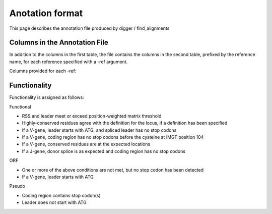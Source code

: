.. _annotation:

Anotation format
================

This page describes the annotation file produced by digger / find_alignments

Columns in the Annotation File
******************************

In addition to the columns in the first table, the file contains the columns in the second table, prefixed by the reference name, for each reference specified with a -ref argument.

.. csv-table::
   :file: annotation_cols.tsv
   :delim: tab
   :header-rows: 1
   :widths: 25, 75
   
Columns provided for each -ref:
   
.. csv-table::
   :file: annotation_ref_cols.tsv
   :delim: tab
   :header-rows: 1
   :widths: 25, 75
   

Functionality
*************

Functionality is assigned as follows:

Functional

* RSS and leader meet or exceed position-weighted matrix threshold
* Highly-conserved residues agree with the definition for the locus, if a definition has been specified
* If a V-gene, leader starts with ATG, and spliced leader has no stop codons
* If a V-gene, coding region has no stop codons before the cysteine at IMGT position 104
* If a V-gene, conserved residues are at the expected locations
* If a J-gene, donor splice is as expected and coding region has no stop codons

ORF

* One or more of the above conditions are not met, but no stop codon has been detected
* If a V-gene, leader starts with ATG

Pseudo

* Coding region contains stop codon(s)
* Leader does not start with ATG

